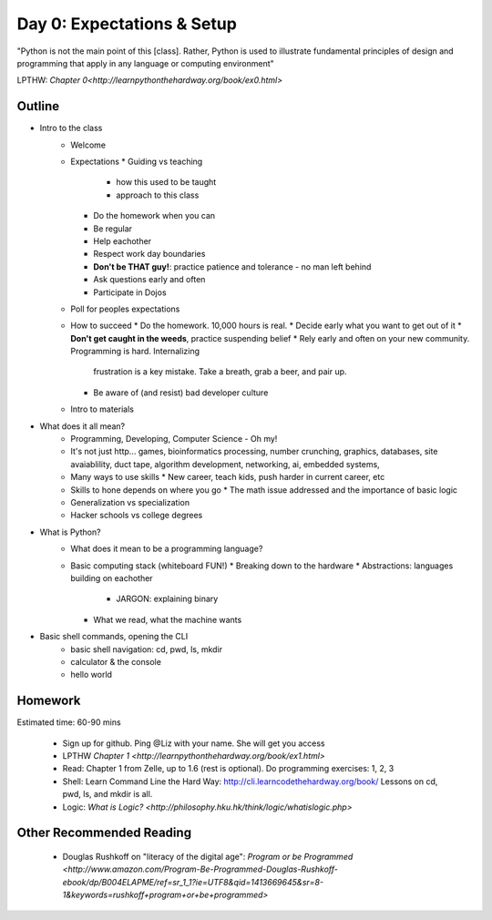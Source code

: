 Day 0: Expectations & Setup
===========================

"Python is not the main point of this [class]. Rather, Python is used to illustrate fundamental principles of design and programming that apply in any language or computing environment"

LPTHW: `Chapter 0<http://learnpythonthehardway.org/book/ex0.html>`


Outline
-------

* Intro to the class
   - Welcome
   - Expectations
     * Guiding vs teaching
       - how this used to be taught
       - approach to this class
     * Do the homework when you can
     * Be regular
     * Help eachother
     * Respect work day boundaries
     * **Don't be THAT guy!**: practice patience and tolerance - no man left behind
     * Ask questions early and often
     * Participate in Dojos
   - Poll for peoples expectations
   - How to succeed
     * Do the homework. 10,000 hours is real.
     * Decide early what you want to get out of it
     * **Don't get caught in the weeds**, practice suspending belief
     * Rely early and often on your new community. Programming is hard. Internalizing 
       frustration is a key mistake. Take a breath, grab a beer, and pair up.
     * Be aware of (and resist) bad developer culture
   - Intro to materials
* What does it all mean?
   - Programming, Developing, Computer Science - Oh my!
   - It's not just http... games, bioinformatics processing, number crunching, graphics,
     databases, site avaiablility, duct tape, algorithm development, networking, ai, 
     embedded systems, 
   - Many ways to use skills
     * New career, teach kids, push harder in current career, etc
   - Skills to hone depends on where you go
     * The math issue addressed and the importance of basic logic
   - Generalization vs specialization
   - Hacker schools vs college degrees
* What is Python?
   - What does it mean to be a programming language? 
   - Basic computing stack (whiteboard FUN!)
     * Breaking down to the hardware
     * Abstractions: languages building on eachother
       - JARGON: explaining binary
     * What we read, what the machine wants
* Basic shell commands, opening the CLI
   - basic shell navigation: cd, pwd, ls, mkdir 
   - calculator & the console
   - hello world


Homework
--------

Estimated time: 60-90 mins

 * Sign up for github. Ping @Liz with your name. She will get you access
 * LPTHW `Chapter 1 <http://learnpythonthehardway.org/book/ex1.html>`
 * Read: Chapter 1 from Zelle, up to 1.6 (rest is optional). Do programming 
   exercises: 1, 2, 3
 * Shell: Learn Command Line the Hard Way: http://cli.learncodethehardway.org/book/
   Lessons on cd, pwd, ls, and mkdir is all.
 * Logic: `What is Logic? <http://philosophy.hku.hk/think/logic/whatislogic.php>`


Other Recommended Reading
-------------------------

 * Douglas Rushkoff on "literacy of the digital age": `Program or be Programmed <http://www.amazon.com/Program-Be-Programmed-Douglas-Rushkoff-ebook/dp/B004ELAPME/ref=sr_1_1?ie=UTF8&qid=1413669645&sr=8-1&keywords=rushkoff+program+or+be+programmed>`
